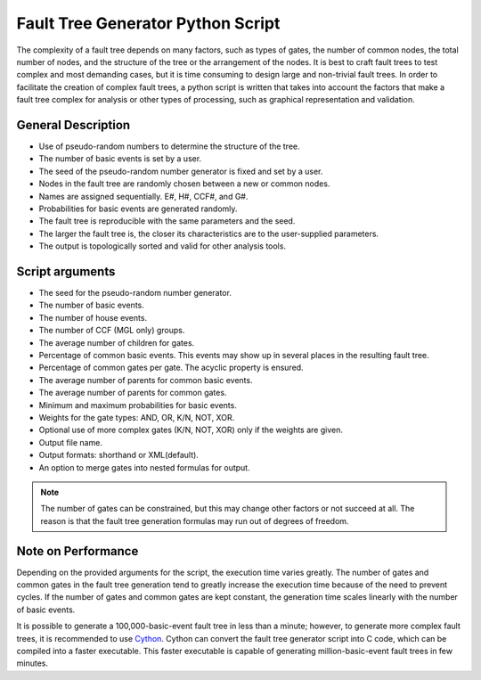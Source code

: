 ##################################
Fault Tree Generator Python Script
##################################

The complexity of a fault tree depends on many factors, such as types of gates,
the number of common nodes, the total number of nodes, and the structure of the
tree or the arrangement of the nodes. It is best to craft fault trees to test
complex and most demanding cases, but it is time consuming to design large and
non-trivial fault trees. In order to facilitate the creation of complex fault
trees, a python script is written that takes into account the factors that make
a fault tree complex for analysis or other types of processing, such as
graphical representation and validation.


General Description
===================

- Use of pseudo-random numbers to determine the structure of the tree.
- The number of basic events is set by a user.
- The seed of the pseudo-random number generator is fixed and set by a user.
- Nodes in the fault tree are randomly chosen between a new or common nodes.
- Names are assigned sequentially. E#, H#, CCF#, and G#.
- Probabilities for basic events are generated randomly.
- The fault tree is reproducible with the same parameters and the seed.
- The larger the fault tree is, the closer its characteristics are to the
  user-supplied parameters.
- The output is topologically sorted and valid for other analysis tools.


Script arguments
================

- The seed for the pseudo-random number generator.
- The number of basic events.
- The number of house events.
- The number of CCF (MGL only) groups.
- The average number of children for gates.
- Percentage of common basic events. This events may show up in several places
  in the resulting fault tree.
- Percentage of common gates per gate. The acyclic property is ensured.
- The average number of parents for common basic events.
- The average number of parents for common gates.
- Minimum and maximum probabilities for basic events.
- Weights for the gate types: AND, OR, K/N, NOT, XOR.
- Optional use of more complex gates (K/N, NOT, XOR) only if the weights
  are given.
- Output file name.
- Output formats: shorthand or XML(default).
- An option to merge gates into nested formulas for output.

.. note::
    The number of gates can be constrained, but this may change other factors or
    not succeed at all. The reason is that the fault tree generation formulas
    may run out of degrees of freedom.


Note on Performance
===================

Depending on the provided arguments for the script, the execution time
varies greatly. The number of gates and common gates in the fault tree
generation tend to greatly increase the execution time because of the need to
prevent cycles. If the number of gates and common gates are kept constant,
the generation time scales linearly with the number of basic events.

It is possible to generate a 100,000-basic-event fault tree in less than a
minute; however, to generate more complex fault trees, it is recommended to use
Cython_. Cython can convert the fault tree generator script into C code, which
can be compiled into a faster executable. This faster executable is capable of
generating million-basic-event fault trees in few minutes.

.. _Cython:
    http://cython.org/
